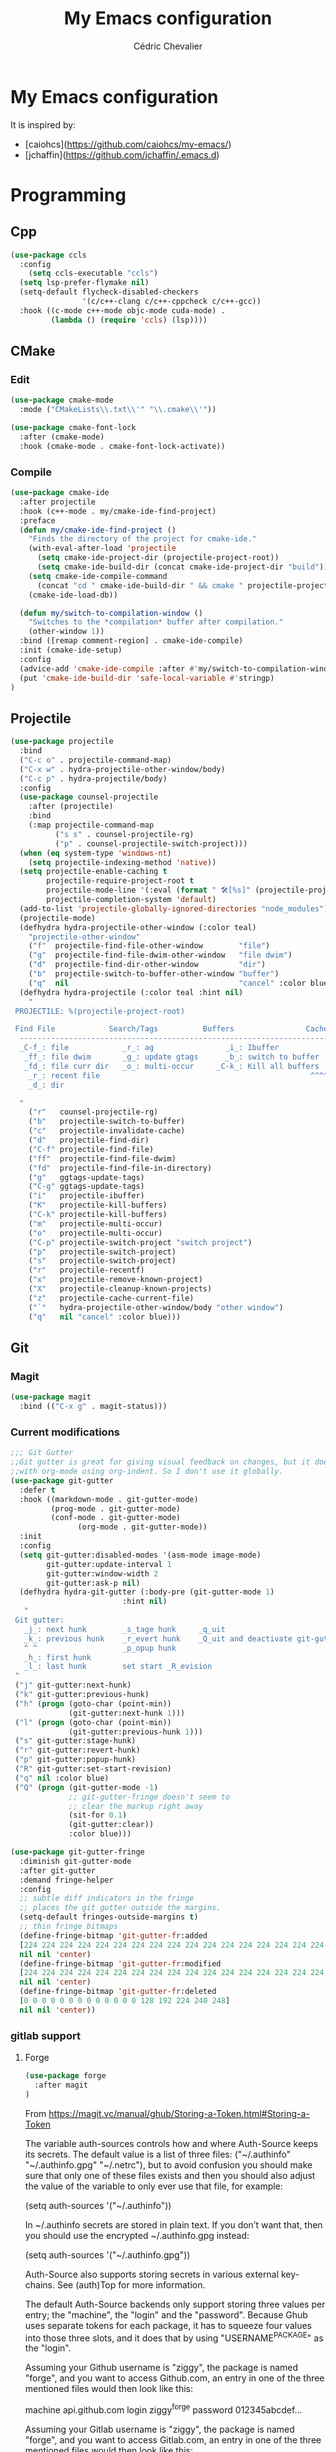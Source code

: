 #+TITLE: My Emacs configuration
#+AUTHOR: Cédric Chevalier
# #+OPTIONS: toc:nil

* My Emacs configuration

It is inspired by:
- [caiohcs](https://github.com/caiohcs/my-emacs/)
- [jchaffin](https://github.com/jchaffin/.emacs.d)

* Programming
** Cpp
#+BEGIN_SRC emacs-lisp
(use-package ccls
  :config
    (setq ccls-executable "ccls")
  (setq lsp-prefer-flymake nil)
  (setq-default flycheck-disabled-checkers
                '(c/c++-clang c/c++-cppcheck c/c++-gcc))
  :hook ((c-mode c++-mode objc-mode cuda-mode) .
         (lambda () (require 'ccls) (lsp))))

#+END_SRC
** CMake
*** Edit
#+BEGIN_SRC emacs-lisp
(use-package cmake-mode
  :mode ("CMakeLists\\.txt\\'" "\\.cmake\\'"))

(use-package cmake-font-lock
  :after (cmake-mode)
  :hook (cmake-mode . cmake-font-lock-activate))
#+END_SRC
*** Compile
#+BEGIN_SRC emacs-lisp
(use-package cmake-ide
  :after projectile
  :hook (c++-mode . my/cmake-ide-find-project)
  :preface
  (defun my/cmake-ide-find-project ()
    "Finds the directory of the project for cmake-ide."
    (with-eval-after-load 'projectile
      (setq cmake-ide-project-dir (projectile-project-root))
      (setq cmake-ide-build-dir (concat cmake-ide-project-dir "build")))
    (setq cmake-ide-compile-command
      (concat "cd " cmake-ide-build-dir " && cmake " projectile-project-root " && cmake --build"))
    (cmake-ide-load-db))

  (defun my/switch-to-compilation-window ()
    "Switches to the *compilation* buffer after compilation."
    (other-window 1))
  :bind ([remap comment-region] . cmake-ide-compile)
  :init (cmake-ide-setup)
  :config
  (advice-add 'cmake-ide-compile :after #'my/switch-to-compilation-window)
  (put 'cmake-ide-build-dir 'safe-local-variable #'stringp)
)
#+END_SRC
** Projectile
#+BEGIN_SRC emacs-lisp
(use-package projectile
  :bind
  ("C-c o" . projectile-command-map)
  ("C-x w" . hydra-projectile-other-window/body)
  ("C-c p" . hydra-projectile/body)
  :config
  (use-package counsel-projectile
    :after (projectile)
    :bind
    (:map projectile-command-map
          ("s s" . counsel-projectile-rg)
          ("p" . counsel-projectile-switch-project)))
  (when (eq system-type 'windows-nt)
    (setq projectile-indexing-method 'native))
  (setq projectile-enable-caching t
        projectile-require-project-root t
        projectile-mode-line '(:eval (format " 🛠[%s]" (projectile-project-name)))
        projectile-completion-system 'default)
  (add-to-list 'projectile-globally-ignored-directories "node_modules")
  (projectile-mode)
  (defhydra hydra-projectile-other-window (:color teal)
    "projectile-other-window"
    ("f"  projectile-find-file-other-window        "file")
    ("g"  projectile-find-file-dwim-other-window   "file dwim")
    ("d"  projectile-find-dir-other-window         "dir")
    ("b"  projectile-switch-to-buffer-other-window "buffer")
    ("q"  nil                                      "cancel" :color blue))
  (defhydra hydra-projectile (:color teal :hint nil)
    "
 PROJECTILE: %(projectile-project-root)

 Find File            Search/Tags          Buffers                Cache
  ------------------------------------------------------------------------------------------
  _C-f_: file            _r_: ag                _i_: Ibuffer           _c_: cache clear
   _ff_: file dwim       _g_: update gtags      _b_: switch to buffer  _x_: remove known project
   _fd_: file curr dir   _o_: multi-occur     _C-k_: Kill all buffers  _X_: cleanup non-existing
    _r_: recent file                                               ^^^^_z_: cache current
    _d_: dir

  "
    ("r"   counsel-projectile-rg)
    ("b"   projectile-switch-to-buffer)
    ("c"   projectile-invalidate-cache)
    ("d"   projectile-find-dir)
    ("C-f" projectile-find-file)
    ("ff"  projectile-find-file-dwim)
    ("fd"  projectile-find-file-in-directory)
    ("g"   ggtags-update-tags)
    ("C-g" ggtags-update-tags)
    ("i"   projectile-ibuffer)
    ("K"   projectile-kill-buffers)
    ("C-k" projectile-kill-buffers)
    ("m"   projectile-multi-occur)
    ("o"   projectile-multi-occur)
    ("C-p" projectile-switch-project "switch project")
    ("p"   projectile-switch-project)
    ("s"   projectile-switch-project)
    ("r"   projectile-recentf)
    ("x"   projectile-remove-known-project)
    ("X"   projectile-cleanup-known-projects)
    ("z"   projectile-cache-current-file)
    ("`"   hydra-projectile-other-window/body "other window")
    ("q"   nil "cancel" :color blue)))
#+END_SRC
** Git
*** Magit

#+BEGIN_SRC emacs-lisp
(use-package magit
  :bind (("C-x g" . magit-status)))
#+END_SRC

*** Current modifications

#+BEGIN_SRC emacs-lisp
;;; Git Gutter
;;Git gutter is great for giving visual feedback on changes, but it doesn't play well
;;with org-mode using org-indent. So I don't use it globally.
(use-package git-gutter
  :defer t
  :hook ((markdown-mode . git-gutter-mode)
         (prog-mode . git-gutter-mode)
         (conf-mode . git-gutter-mode)
               (org-mode . git-gutter-mode))
  :init
  :config
  (setq git-gutter:disabled-modes '(asm-mode image-mode)
        git-gutter:update-interval 1
        git-gutter:window-width 2
        git-gutter:ask-p nil)
  (defhydra hydra-git-gutter (:body-pre (git-gutter-mode 1)
                         :hint nil)
   "
 Git gutter:
   _j_: next hunk        _s_tage hunk     _q_uit
   _k_: previous hunk    _r_evert hunk    _Q_uit and deactivate git-gutter
   ^ ^                   _p_opup hunk
   _h_: first hunk
   _l_: last hunk        set start _R_evision
 "
 ("j" git-gutter:next-hunk)
 ("k" git-gutter:previous-hunk)
 ("h" (progn (goto-char (point-min))
             (git-gutter:next-hunk 1)))
 ("l" (progn (goto-char (point-min))
             (git-gutter:previous-hunk 1)))
 ("s" git-gutter:stage-hunk)
 ("r" git-gutter:revert-hunk)
 ("p" git-gutter:popup-hunk)
 ("R" git-gutter:set-start-revision)
 ("q" nil :color blue)
 ("Q" (progn (git-gutter-mode -1)
             ;; git-gutter-fringe doesn't seem to
             ;; clear the markup right away
             (sit-for 0.1)
             (git-gutter:clear))
             :color blue)))

(use-package git-gutter-fringe
  :diminish git-gutter-mode
  :after git-gutter
  :demand fringe-helper
  :config
  ;; subtle diff indicators in the fringe
  ;; places the git gutter outside the margins.
  (setq-default fringes-outside-margins t)
  ;; thin fringe bitmaps
  (define-fringe-bitmap 'git-gutter-fr:added
  [224 224 224 224 224 224 224 224 224 224 224 224 224 224 224 224 224 224 224 224 224 224 224 224 224]
  nil nil 'center)
  (define-fringe-bitmap 'git-gutter-fr:modified
  [224 224 224 224 224 224 224 224 224 224 224 224 224 224 224 224 224 224 224 224 224 224 224 224 224]
  nil nil 'center)
  (define-fringe-bitmap 'git-gutter-fr:deleted
  [0 0 0 0 0 0 0 0 0 0 0 0 0 128 192 224 240 248]
  nil nil 'center))
#+END_SRC

*** gitlab support
**** Forge
#+BEGIN_SRC emacs-lisp
  (use-package forge
    :after magit
  )
#+END_SRC

From https://magit.vc/manual/ghub/Storing-a-Token.html#Storing-a-Token

The variable auth-sources controls how and where Auth-Source keeps its secrets. The default value is a list of three files: ("~/.authinfo" "~/.authinfo.gpg" "~/.netrc"), but to avoid confusion you should make sure that only one of these files exists and then you should also adjust the value of the variable to only ever use that file, for example:

(setq auth-sources '("~/.authinfo"))

In ~/.authinfo secrets are stored in plain text. If you don’t want that, then you should use the encrypted ~/.authinfo.gpg instead:

(setq auth-sources '("~/.authinfo.gpg"))

Auth-Source also supports storing secrets in various external key-chains. See (auth)Top for more information.

The default Auth-Source backends only support storing three values per entry; the "machine", the "login" and the "password". Because Ghub uses separate tokens for each package, it has to squeeze four values into those three slots, and it does that by using "USERNAME^PACKAGE" as the "login".

Assuming your Github username is "ziggy", the package is named "forge", and you want to access Github.com, an entry in one of the three mentioned files would then look like this:

machine api.github.com login ziggy^forge password 012345abcdef...

Assuming your Gitlab username is "ziggy", the package is named "forge", and you want to access Gitlab.com, an entry in one of the three mentioned files would then look like this:

machine gitlab.com/api/v4 login ziggy^forge password 012345abcdef..

**** Gitlab ci

#+BEGIN_SRC emacs-lisp
(use-package gitlab-ci-mode)

(use-package gitlab-ci-mode-flycheck
  :after gitlab-ci-mode
  :init (gitlab-ci-mode-flycheck-enable))
#+END_SRC

** Python
#+BEGIN_SRC emacs-lisp
;; (use-package lsp-pyright
;;
;;    :hook (python-mode . lsp-deferred))

(use-package yapfify
  :hook (python-mode . yapf-mode)
)
#+END_SRC

** Yaml
#+BEGIN_SRC emacs-lisp
(use-package yaml-mode
  :mode ("\\.yml\\'" . yaml-mode))
#+END_SRC

** Docker
#+BEGIN_SRC emacs-lisp
(use-package docker
  :bind ("C-c d" . docker))

(use-package dockerfile-mode
  :mode ("Dockerfile\\'" "\\.dockerfile$"))
#+END_SRC
** Markdown

Needs =pandoc=

#+BEGIN_SRC emacs-lisp
  (use-package markdown-mode
    :delight "μ "
    :mode ("\\.markdown\\'" "\\.md\\'")
    :custom (markdown-command "/usr/bin/pandoc"))

  (use-package markdown-preview-mode
    :after markdown-mode
    :custom
    (markdown-preview-javascript
     (list (concat "https://github.com/highlightjs/highlight.js/"
                   "9.15.6/highlight.min.js")
           "<script>
              $(document).on('mdContentChange', function() {
                $('pre code').each(function(i, block)  {
                  hljs.highlightBlock(block);
                });
              });
            </script>"))
    (markdown-preview-stylesheets
     (list (concat "https://cdnjs.cloudflare.com/ajax/libs/github-markdown-css/"
                   "3.0.1/github-markdown.min.css")
           (concat "https://github.com/highlightjs/highlight.js/"
                   "9.15.6/styles/github.min.css")

           "<style>
              .markdown-body {
                box-sizing: border-box;
                min-width: 200px;
                max-width: 980px;
                margin: 0 auto;
                padding: 45px;
              }

              @media (max-width: 767px) { .markdown-body { padding: 15px; } }
            </style>")))
#+end_src

** RST
*** plain
#+BEGIN_SRC emacs-lisp
(use-package rst
  :delight "rst"
  :mode (("\\.txt$" . rst-mode)
         ("\\.rst$" . rst-mode)
         ("\\.rest$" . rst-mode)))
#+END_SRC
*** sphinx
#+BEGIN_SRC emacs-lisp
(use-package sphinx-mode
  :after rst)
#+END_SRC
** Shell scripts
*** Exec rights
The snippet below ensures that the execution right is automatically granted to
save a shell script file that begins with a =#!= shebang:

#+BEGIN_SRC emacs-lisp
(use-package sh-script
  :ensure nil
  :hook (after-save . executable-make-buffer-file-executable-if-script-p))
#+END_SRC

*** Fish support

#+BEGIN_SRC emacs-lisp
(use-package fish-mode
  :mode ("\\.fish\\'"))
#+END_SRC

** Parentheses
#+BEGIN_SRC emacs-lisp
(use-package smartparens
  :diminish smartparens-mode
  :config
  (smartparens-global-mode)
  ;; (sp-local-pair 'org-mode "*" "*")
  ;; (sp-local-pair 'org-mode "_" "_")
  )

(use-package highlight-parentheses
  :diminish highlight-parentheses-mode
  :config (global-highlight-parentheses-mode))

(defvar show-paren-delay 0)
(show-paren-mode t)
#+END_SRC
* Interface
** Theme
# #+BEGIN_SRC emacs-lisp
# ;; (use-package kaolin-themes)
# ;; (load-theme 'kaolin-temple t)
# #+END_SRC
#+BEGIN_SRC emacs-lisp
(use-package telephone-line
  :init (telephone-line-mode 1))

(use-package moe-theme
  :init (load-theme 'moe-dark t))
#+END_SRC
** Which-key
#+BEGIN_SRC emacs-lisp
  (use-package which-key
    :commands which-key-mode)
#+END_SRC
** Kill ring
#+BEGIN_SRC emacs-lisp
(use-package popup-kill-ring
  :bind (("M-y" . popup-kill-ring)))
#+END_SRC
** Regular expressions
#+begin_src emacs-lisp
(use-package visual-regexp-steroids
  :commands vr/replace)
#+end_src

** Hydra
#+BEGIN_SRC emacs-lisp
(use-package hydra)
#+END_SRC
** buffer
I use =bufler= instead of =ibuffer=

#+BEGIN_SRC emacs-lisp
(use-package bufler
  :bind (("C-x C-b" . bufler)))
#+END_SRC

* Dashboard
#+BEGIN_SRC emacs-lisp
(use-package dashboard
  :init
  (dashboard-setup-startup-hook)
  :config
  ;; Dashboard requirements.
  (use-package page-break-lines)
  (use-package all-the-icons)
  ;; Dashboard configuration.
  (setq dashboard-banner-logo-title "Welcome to Emacs")
  (setq dashboard-startup-banner 'logo)
  (setq dashboard-items '((recents   . 5)
                          (agenda    . 5)))
  (setq dashboard-set-init-info t)
  (setq dashboard-set-heading-icons t)
  (setq dashboard-set-file-icons t)

  ;; adds a clock
  (defun dashboard-insert-custom (list-size)
    (defun string-centralized (str)
      (let* ((indent
              (concat "%"
                      (number-to-string
                       (/ (- (window-body-width) (string-width str)) 2))
                      "s"))
             (str (concat indent str indent)))
        (format str " " " ")))

    (insert (propertize (string-centralized (format-time-string "%a %d %b %Y" (current-time))) 'font-lock-face '('bold :foreground "#6c4c7b")))
    (newline)
    (insert (propertize (string-centralized (format-time-string "%H:%M" (current-time))) 'font-lock-face '('bold :foreground "#6c4c7b"))))

  (add-to-list 'dashboard-item-generators  '(custom . dashboard-insert-custom))
  (add-to-list 'dashboard-items '(custom) t)

  (defun test-dashboard () (setq *my-timer* (run-at-time "20 sec" nil #'(lambda ()
                                                                          (when *my-timer*
                                                                            (cancel-timer *my-timer*)
                                                                            (setq *my-timer* nil))
                                                                          (when (string=
                                                                                 (buffer-name (window-buffer))
                                                                                 "*dashboard*")
                                                                            (dashboard-refresh-buffer))))))
  (add-hook 'dashboard-mode-hook #'test-dashboard))
#+END_SRC

* Features
** Ivy
#+BEGIN_SRC emacs-lisp
  ;;; Global
  ;; Ivy is a generic completion tool
(use-package ivy
  :diminish ivy-mode
  :defer 0.9
  :config
  (use-package swiper
    :bind (("C-s" . swiper)
           :map swiper-map
           ("M-%" . swiper-query-replace)))
  (use-package counsel
    :diminish counsel-mode
    :config (counsel-mode))
  (use-package ivy-rich
    :defer 0.1
    :config
    (ivy-rich-mode 1))
  (use-package ivy-hydra)
  (ivy-mode t)
  )
#+END_SRC
** Dired
#+BEGIN_SRC emacs-lisp
(use-package dired+)
#+END_SRC

** Completion
=company= is used
#+BEGIN_SRC emacs-lisp
(use-package company
  :defer 0.5
  :delight
  :custom
  (company-begin-commands '(self-insert-command))
  (company-idle-delay 0)
  (company-minimum-prefix-length 2)
  (company-show-numbers t)
  (company-tooltip-align-annotations 't)
  (global-company-mode t))
#+END_SRC

#+BEGIN_SRC emacs-lisp
(use-package company-box
  :after company
  :delight
  :hook (company-mode . company-box-mode))
#+END_SRC

** Indent
*** editor config
#+BEGIN_SRC emacs-lisp
(use-package editorconfig
  :defer 0.3
  :config (editorconfig-mode 1))
#+END_SRC

*** highlight
#+BEGIN_SRC emacs-lisp
(use-package highlight-indent-guides
  :defer 0.3
  :hook (prog-mode . highlight-indent-guides-mode)
  :custom (highlight-indent-guides-method 'character))
#+END_SRC
** LSP
*** Core
Set prefix for lsp-command-keymap (few alternatives - "=C-l=", "=C-c l=")

Use =ls-deferred= to defer server status.

#+BEGIN_SRC emacs-lisp
(setq lsp-keymap-prefix "C-c l")

(use-package lsp-mode
  :hook (;; replace XXX-mode with concrete major-mode(e. g. python-mode)
         (python-mode . lsp-deferred)
         (sh-mode . lsp-deferred)
         ;; if you want which-key integration
         (lsp-mode . lsp-enable-which-key-integration))
  :commands (lsp lsp-deferred))
#+END_SRC

Use =lsp-ui=
#+BEGIN_SRC emacs-lisp
  ;; optionally
(use-package lsp-ui
  :commands lsp-ui-mode)
#+END_SRC

*** company
#+BEGIN_SRC emacs-lisp
(use-package company-lsp
  :commands company-lsp
  :config (push 'company-lsp company-backends))
#+END_SRC

*** Ivy
#+BEGIN_SRC emacs-lisp
(use-package lsp-ivy
  :commands lsp-ivy-workspace-symbol)
(use-package lsp-treemacs
  :commands lsp-treemacs-errors-list)
#+END_SRC

*** debugger

#+BEGIN_SRC emacs-lisp
(use-package dap-mode)
;; (use-package dap-LANGUAGE) to load the dap adapter for your language
#+END_SRC
** Flycheck
#+BEGIN_SRC emacs-lisp
(use-package flycheck
  :init (global-flycheck-mode))
#+END_SRC
** Custom
#+BEGIN_SRC emacs-lisp
(setq-default
 auto-save-list-file-name  (expand-file-name "local/auto-save-list"
					     user-emacs-directory)
 custom-file  (expand-file-name "local/custom.el"
				user-emacs-directory))
(when (file-exists-p custom-file)
  (load custom-file t))
#+END_SRC
** Search
*** Fuzzy
#+BEGIN_SRC emacs-lisp
(use-package fzf)
#+END_SRC
*** ripgrep
#+BEGIN_SRC emacs-lisp
(use-package deadgrep)
#+END_SRC
** Snippets
#+BEGIN_SRC emacs-lisp
(use-package yasnippet
  :config
  (add-to-list 'yas-snippet-dirs (expand-file-name "snippets"
						   user-emacs-directory))
  (yas-global-mode 1))
#+END_SRC

And some preconfigured snippets:
#+BEGIN_SRC emacs-lisp
(use-package yasnippet-snippets)
#+END_SRC
* Org
*** Roam
For =zettelkasten= notes.

Requires:
- =sqlite3=
- =graphviz= for =dot=

#+BEGIN_SRC emacs-lisp
(use-package org-roam
  :hook
  (after-init . org-roam-mode)
  :custom
  (org-roam-directory "~/org/roam/")
  :bind (:map org-roam-mode-map
              (("C-c n l" . org-roam)
               ("C-c n f" . org-roam-find-file)
               ("C-c n g" . org-roam-graph-show))
         :map org-mode-map
               (("C-c n i" . org-roam-insert))
               (("C-c n I" . org-roam-insert-immediate))))

(use-package org-journal
  :after org-roam
  :bind
  ("C-c n j" . org-journal-new-entry)
  :custom
  (org-journal-date-prefix "#+title: ")
  (org-journal-file-format "%Y-%m-%d.org")
  (org-journal-dir org-roam-directory)
  (org-journal-date-format "%A, %d %B %Y"))
#+END_SRC

*** Export
#+BEGIN_SRC emacs-lisp
(use-package ox
  :straight org-plus-contrib)
#+END_SRC

**** Latex
From https://github.com/jchaffin/.emacs.d/blob/master/dotemacs.org
#+BEGIN_SRC emacs-lisp
(use-package ox-latex
  :straight org-plus-contrib
  :after (ox)
  :demand t
  :custom
  (org-latex-hyperref-template nil)
  (org-latex-listings 'minted)
  (org-latex-minted-options
   '(("mathescape" "true")
     ("escapeinside" "@@")
     ("breaklines" "true")
     ("fontsize" "\\footnotesize")))
  (org-latex-compiler "xelatex")
  (org-latex-classes
     '(("article"
        "\\documentclass[11pt]{article}"
     ("\\section{%s}" . "\\section*{%s}")
     ("\\subsection{%s}" . "\\subsection*{%s}")
     ("\\subsubsection{%s}" . "\\subsubsection*{%s}")
     ("\\paragraph{%s}" . "\\paragraph*{%s}")
     ("\\subparagraph{%s}" . "\\subparagraph*{%s}"))
    ("report"
     "\\documentclass[11pt]{report}"
     ("\\part{%s}" . "\\part*{%s}")
     ("\\chapter{%s}" . "\\chapter*{%s}")
     ("\\section{%s}" . "\\section*{%s}")
     ("\\subsection{%s}" . "\\subsection*{%s}")
     ("\\subsubsection{%s}" . "\\subsubsection*{%s}"))
    ("book"
     "\\documentclass[11pt]{book}"
     ("\\part{%s}" . "\\part*{%s}")
     ("\\chapter{%s}" . "\\chapter*{%s}")
     ("\\section{%s}" . "\\section*{%s}")
     ("\\subsection{%s}" . "\\subsection*{%s}")
     ("\\subsubsection{%s}" . "\\subsubsection*{%s}"))
    ("article-standalone"
     "\\documentclass{article}
      [NO-DEFAULT-PACKAGES]
      [PACKAGES]
      [EXTRA]" ;; header-string
     ("\\section{%s}" . "\\section*{%s}")
     ("\\subsection{%s}" . "\\subsection*a{%s}")
     ("\\subsubsection{%s}" . "\\subsubsection*{%s}")
     ("\\paragraph{%s}" . "\\paragraph*{%s}")
     ("\\subparagraph{%s}" . "\\subparagraph*{%s}"))
    ("uclaling"
     "\\documentclass{uclaling}
      [NO-DEFAULT-PACKAGES]
      [EXTRA]"
     ("\\section{%s}" . "\\section*{%s}")
     ("\\subsection{%s}" . "\\subsection*{%s}")
     ("\\subsubsection{%s}" . "\\subsubsection*{%s}")
     ("\\paragraph{%s}" . "\\paragraph*{%s}")
     ("\\subparagraph{%s}" . "\\subparagraph*{%s}"))
    ("uclacs"
     "\\documentclass{uclacs}
      [NO-DEFAULT-PACKAGES]
      [EXTRA]"
     ("\\section{%s}" . "\\section*{%s}")
     ("\\subsection{%s}" . "\\subsection*{%s}")
     ("\\subsubsection{%s}" . "\\subsubsection*{%s}")
     ("\\paragraph{%s}" . "\\paragraph*{%s}")
     ("\\subparagraph{%s}" . "\\subparagraph*{%s}"))
     ("humanities"
      "\\documentclass{humanities}
      [NO-DEFAULT-PACKAGES]
      [EXTRA]"
      ("\\section{%s}" . "\\section*{%s}")
      ("\\subsection{%s}" . "\\subsection*{%s}")
      ("\\subsubsection{%s}" . "\\subsubsection*{%s}")
      ("\\paragraph{%s}" . "\\paragraph*{%s}")
      ("\\subparagraph{%s}" . "\\subparagraph*{%s}"))
     ("unicode-math"
          "\\documentclass{article}
     [PACKAGES]
     [NO-DEFAULT-PACKAGES]
     [EXTRA]
           \\usepackage{fontspec}
           \\usepackage{amsmath}
           \\usepackage{xltxtra}
           \\usepackage{unicode-math}
           \\setmathfont{STIX2Math}[
             Path/Users/jacobchaffin/Library/Fonts/,
             Extension={.otf},
             Scale=1]
           \\setmainfont{STIX2Text}[
             Path/Users/jacobchaffin/Library/Fonts/,
             Extension={.otf},
             UprightFont={*-Regular},
             BoldFont={*-Bold},
             ItalicFont={*-Italic},
             BoldItalicFont={*-BoldItalic}]"
          ("\\section{%s}" . "\\section*{%s}")
          ("\\subsection{%s}" . "\\subsection*{%s}")
          ("\\subsubsection{%s}" . "\\subsubsection*{%s}")
          ("\\paragraph{%s}" . "\\paragraph*{%s}")
          ("\\subparagraph{%s}" . "\\subparagraph*{%s}"))))
  :init
  ;; minted
  (defcustom org-latex-minted-from-org-p nil
    "If non-nil, then included minted in `org-latex-packages-alist'
  and get options from `org-latex-minted-options'."
    :type 'boolean
    :group 'org-export-latex
    :version "26.1"
    :package-version '(Org . "9.0"))

  (defun org-latex-toggle-minted-from-org ()
    "Toggle `org-latex-minted-from-org-p'."
    (interactive)
    (cl-flet ((nominted (pkg) (not (string= (cadr pkg) "minted"))))
      (if (not org-latex-minted-from-org-p)
                (setq org-latex-packages-alist
                            (append org-latex-packages-alist '(("newfloat" "minted"))))
              (setq org-latex-packages-alist (seq-filter #'nominted org-latex-packages-alist)))
      (setq org-latex-minted-from-org-p (not org-latex-minted-from-org-p))
      (message "org minted %s" (if org-latex-minted-from-org-p
                                                           "enabled" "disabled"))))
  ;; Latex process
  (setq oxl-process-bibtex
              '("latexmk -pdflatex='pdflatex -interaction=nonstopmode -shell-escape' -synctex=1 -pdf -bibtex -f %f"))

  (setq oxl-process-biber
              '("latexmk -pdflatex='pdflatex -interaction=nonstopmode -shell-escape' -synctex=1 -pdf -biber -f %f"))

  (setq oxl-process-xelatex
              '("latexmk -pdf -synctex=1 -shell-escape -xelatex -f %f"))

  (setq oxl-process-lualatex
              '("latexmk -pdf -synctex=1 -shell-escape -lualatex -f %f"))

  (defcustom org-latex-pdf-engines
    '(("lualatex" . oxl-process-lualatex)
      ("xelatex" . oxl-process-xelatex)
      ("pdflatex" . (oxl-process-bibtex oxl-process-biber)))
    "A list of LaTeX commands available to run when
  `org-latex-export-to-pdf' is invoked."
    :type '(choice (cons string symbol) (cons string (repeat symbol)))
    :group 'org-export-latex
    :version "26.1")

  (defvar org-latex-pdf-process-hook nil
    "Hook to run after setting pdf process.")

  (defun org-latex-pdf-process-set (compiler)
    (interactive
     (list (completing-read "Compiler: " org-latex-pdf-engines)))
    (if (member compiler org-latex-compilers)
              (let ((process (cdr (assoc compiler org-latex-pdf-engines))))
                (setq org-latex-pdf-process (symbol-value
                                                               (if (listp process)
                                                                         (intern (completing-read "Process:" process))
                                                                       process))
                            org-latex-compiler compiler)
                (run-hooks org-latex-pdf-process-hook))
      (error "%s not in `org-latex-compilers'" compiler)))

  :config
  (setq org-latex-logfiles-extensions
        (append org-latex-logfiles-extensions
                '("acn" "ind" "ilg" "ist" "glo" "tex" "synctex.gz")))

  (with-eval-after-load 'ox
    (org-latex-pdf-process-set org-latex-compiler))

  :bind
  (:map org-mode-map
              ("M-s l" . org-latex-pdf-process-set)))
#+END_SRC

#+BEGIN_SRC emacs-lisp
(use-package ox-beamer
  :straight org-plus-contrib
  :after (ox)
  :demand t
)
#+END_SRC

**** Pandoc
#+BEGIN_SRC emacs-lisp
(use-package ox-pandoc
  :ensure-system-package (pandoc)
  :after (:all ox org-ref)
  :custom
  (org-pandoc-options '((standalone . t)))
  :demand t
  :config
  (defun ox-pandoc--pdf-engine ()
    "Set the default latex pdf engine to the one set by `org-latex-pdf-process'. "
    (let ((syms (mapcar (lambda (x) (if (listp x) (if (listp (cdr x)) (cadr x) (cdr x)))) org-latex-pdf-engines))
          (pred (lambda (sym) (eq (symbol-value sym) org-latex-pdf-process)))
          (prefix "oxl-process-"))
      (cadr (split-string (symbol-name (car (seq-filter pred syms))) prefix))))

  (setq org-pandoc-options-for-beamer-pdf
        `((pdf-engine . ,(ox-pandoc--pdf-engine)))
        org-pandoc-options-for-latex-pdf
        `((pdf-engine . ,(ox-pandoc--pdf-engine))))

  (defun org-pandoc-pdf-engine-set (compiler)
    "Set the latex pdf engine for `org-pandoc-export-to-latex-pdf'."
    (interactive
     (list (completing-read "Compiler: " org-latex-compilers)))
    (setq org-pandoc-options-for-beamer-pdf
          `((pdf-engine . ,compiler))
          org-pandoc-options-for-latex-pdf
          `((pdf-engine . ,compiler))))
  ;; Open MS .doc?x files with system viewer.
  (when (symbolp 'org-file-apps)
    (add-to-list 'org-file-apps '("\\.docx?\\'" . system))))
#+END_SRC

**** Hugo
#+BEGIN_SRC emacs-lisp
(use-package ox-hugo
  :after (ox))
#+END_SRC

*** Reviews
**** noter
#+BEGIN_SRC emacs-lisp
(use-package org-noter
  :after (:any org pdf-view)
  :config
  (setq
   ;; The WM can handle splits
   org-noter-notes-window-location 'other-frame
   ;; Please stop opening frames
   org-noter-always-create-frame nil
   ;; I want to see the whole file
   org-noter-hide-other nil
   ;; Everything is relative to the main notes file
   org-noter-notes-search-path (list org_notes)
   )
  )
#+END_SRC

**** pdftools
#+BEGIN_SRC emacs-lisp
(setq
org_notes (concat (getenv "HOME") "/Documents/zotero-notes/")
zot_bib (concat (getenv "HOME") "/Documents/zotero.bib")
bibtex-completion-notes-path org_notes
bibtex-completion-bibliography zot_bib
bibtex-completion-pdf-field "file"
bibtex-completion-notes-template-multiple-files
(concat
  "#+TITLE: ${title}\n"
  "#+ROAM_KEY: cite:${=key=}\n"
  "* TODO Notes\n"
  ":PROPERTIES:\n"
  ":Custom_ID: ${=key=}\n"
  ":NOTER_DOCUMENT: %(orb-process-file-field \"${=key=}\")\n"
  ":AUTHOR: ${author-abbrev}\n"
  ":JOURNAL: ${journaltitle}\n"
  ":DATE: ${date}\n"
  ":YEAR: ${year}\n"
  ":DOI: ${doi}\n"
  ":URL: ${url}\n"
  ":END:\n\n"
  )
)
(use-package org-pdftools
  :hook (org-load . org-pdftools-setup-link))
(use-package org-noter-pdftools
  :after org-noter
  :config
  (with-eval-after-load 'pdf-annot
    (add-hook 'pdf-annot-activate-handler-functions#'org-noter-pdftools-jump-to-note)))
#+END_SRC emacs-lisp


**** bibtex
#+BEGIN_SRC emacs-lisp
(use-package ivy-bibtex)

;; (use-package org-ref
;;   :config
;;   (setq
;;    org-ref-completion-library 'org-ref-ivy-cite
;;    org-ref-get-pdf-filename-function 'org-ref-get-pdf-filename-helm-bibtex
;;    org-ref-default-bibliography (list zot_bib)
;;    org-ref-bibliography-notes (concat org_notes "/bibnotes.org")
;;    org-ref-note-title-format "* TODO %y - %t\n :PROPERTIES:\n  :Custom_ID: %k\n  :NOTER_DOCUMENT: %F\n :ROAM_KEY: cite:%k\n  :AUTHOR: %9a\n  :JOURNAL: %j\n  :YEAR: %y\n  :VOLUME: %v\n  :PAGES: %p\n  :DOI: %D\n  :URL: %U\n :END:\n\n"
;;    org-ref-notes-directory org_notes
;;    org-ref-notes-function 'orb-edit-notes
;;    )
;;   )

(use-package org-roam-bibtex
  :after (org-roam)
  :hook (org-roam-mode . org-roam-bibtex-mode)
  :config
  (setq orb-preformat-keywords
   '("=key=" "title" "url" "file" "author-or-editor" "keywords"))
  (setq orb-templates
        '(("r" "ref" plain (function org-roam-capture--get-point)
           ""
           :file-name "${slug}"
           :head "#+TITLE: ${=key=}: ${title}\n#+ROAM_KEY: ${ref}
- tags ::
- keywords :: ${keywords}
\n* ${title}\n  :PROPERTIES:\n  :Custom_ID: ${=key=}\n  :URL: ${url}\n  :AUTHOR: ${author-or-editor}\n  :NOTER_DOCUMENT: %(orb-process-file-field \"${=key=}\")\n  :NOTER_PAGE: \n  :END:\n\n"
           :unnarrowed t))))
#+END_SRC
